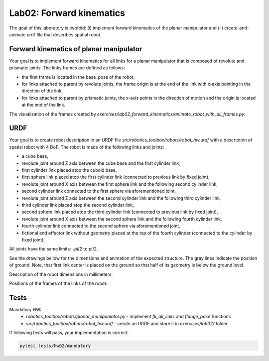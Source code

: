 ==========================
Lab02: Forward kinematics
==========================

The goal of this laboratory is twofold: (i) implement forward kinematics of the planar manipulator and (ii) create-and-animate urdf file that describes spatial robot.

Forward kinematics of planar manipulator
========================================

Your goal is to implement forward kinematics for all links for a planar manipulator that is composed of revolute and prismatic joints.
The links frames are defined as follows:

- the first frame is located in the base_pose of the robot,
- for links attached to parent by revolute joints, the frame origin is at the end of the link with x-axis pointing in the direction of the link,
- for links attached to parent by prismatic joints, the x-axis points in the direction of motion and the origin is located at the end of the link.

The visualization of the frames created by `exercises/lab02_forward_kinematics/animate_robot_with_all_frames.py`:

.. image:: lab02_fk_animation.gif
    :width: 800px
    :align: center


URDF
====

Your goal is to create robot description in an URDF file `src/robotics_toolbox/robots/robot_hw.urdf` with a description of spatial robot with 4 DoF.
The robot is made of the following links and joints:

- a cube base,
- revolute joint around Z axis between the cube base and the first cylinder link,
- first cylinder link placed atop the cuboid base,
- first sphere link placed atop the first cylinder link (connected to previous link by fixed joint),
- revolute joint around X axis between the first sphere link and the following second cylinder link,
- second cylinder link connected to the first sphere via aforementioned joint,
- revolute joint around Z axis between the second cylinder link and the following third cylinder link,
- third cylinder link placed atop the second cylinder link,
- second sphere link placed atop the third cylinder link (connected to previous link by fixed joint),
- revolute joint around X axis between the second sphere link and the following fourth cylinder link,
- fourth cylinder link connected to the second sphere via aforementioned joint,
- fictional end effector link without geometry placed at the top of the fourth cylinder (connected to the cylinder by fixed joint),

All joints have the same limits: -pi/2 to pi/2.



See the drawings bellow for the dimensions and animation of the expected structure.
The gray lines indicate the position of ground.
Note, that first link center is placed on the ground so that half of its geometry is below the ground level.

.. image:: lab02_spatial.gif
    :width: 800px
    :align: center

Description of the robot dimensions in millimeters:

.. image:: lab02_spatial_description.png
    :width: 800px
    :align: center

Positions of the frames of the links of the robot:

.. image:: lab02_spatial_frames.png
    :width: 800px
    :align: center


Tests
=====

Mandatory HW:
 - `robotics_toolbox/robots/planar_manipualator.py`
   - implement `fk_all_links` and `flange_pose` functions
 - `src/robotics_toolbox/robots/robot_hw.urdf`
   - create an URDF and store it in `exercises/lab02/` folder

If following tests will pass, your implementation is correct:

.. code-block:: bash

    pytest tests/hw02/mandatory
